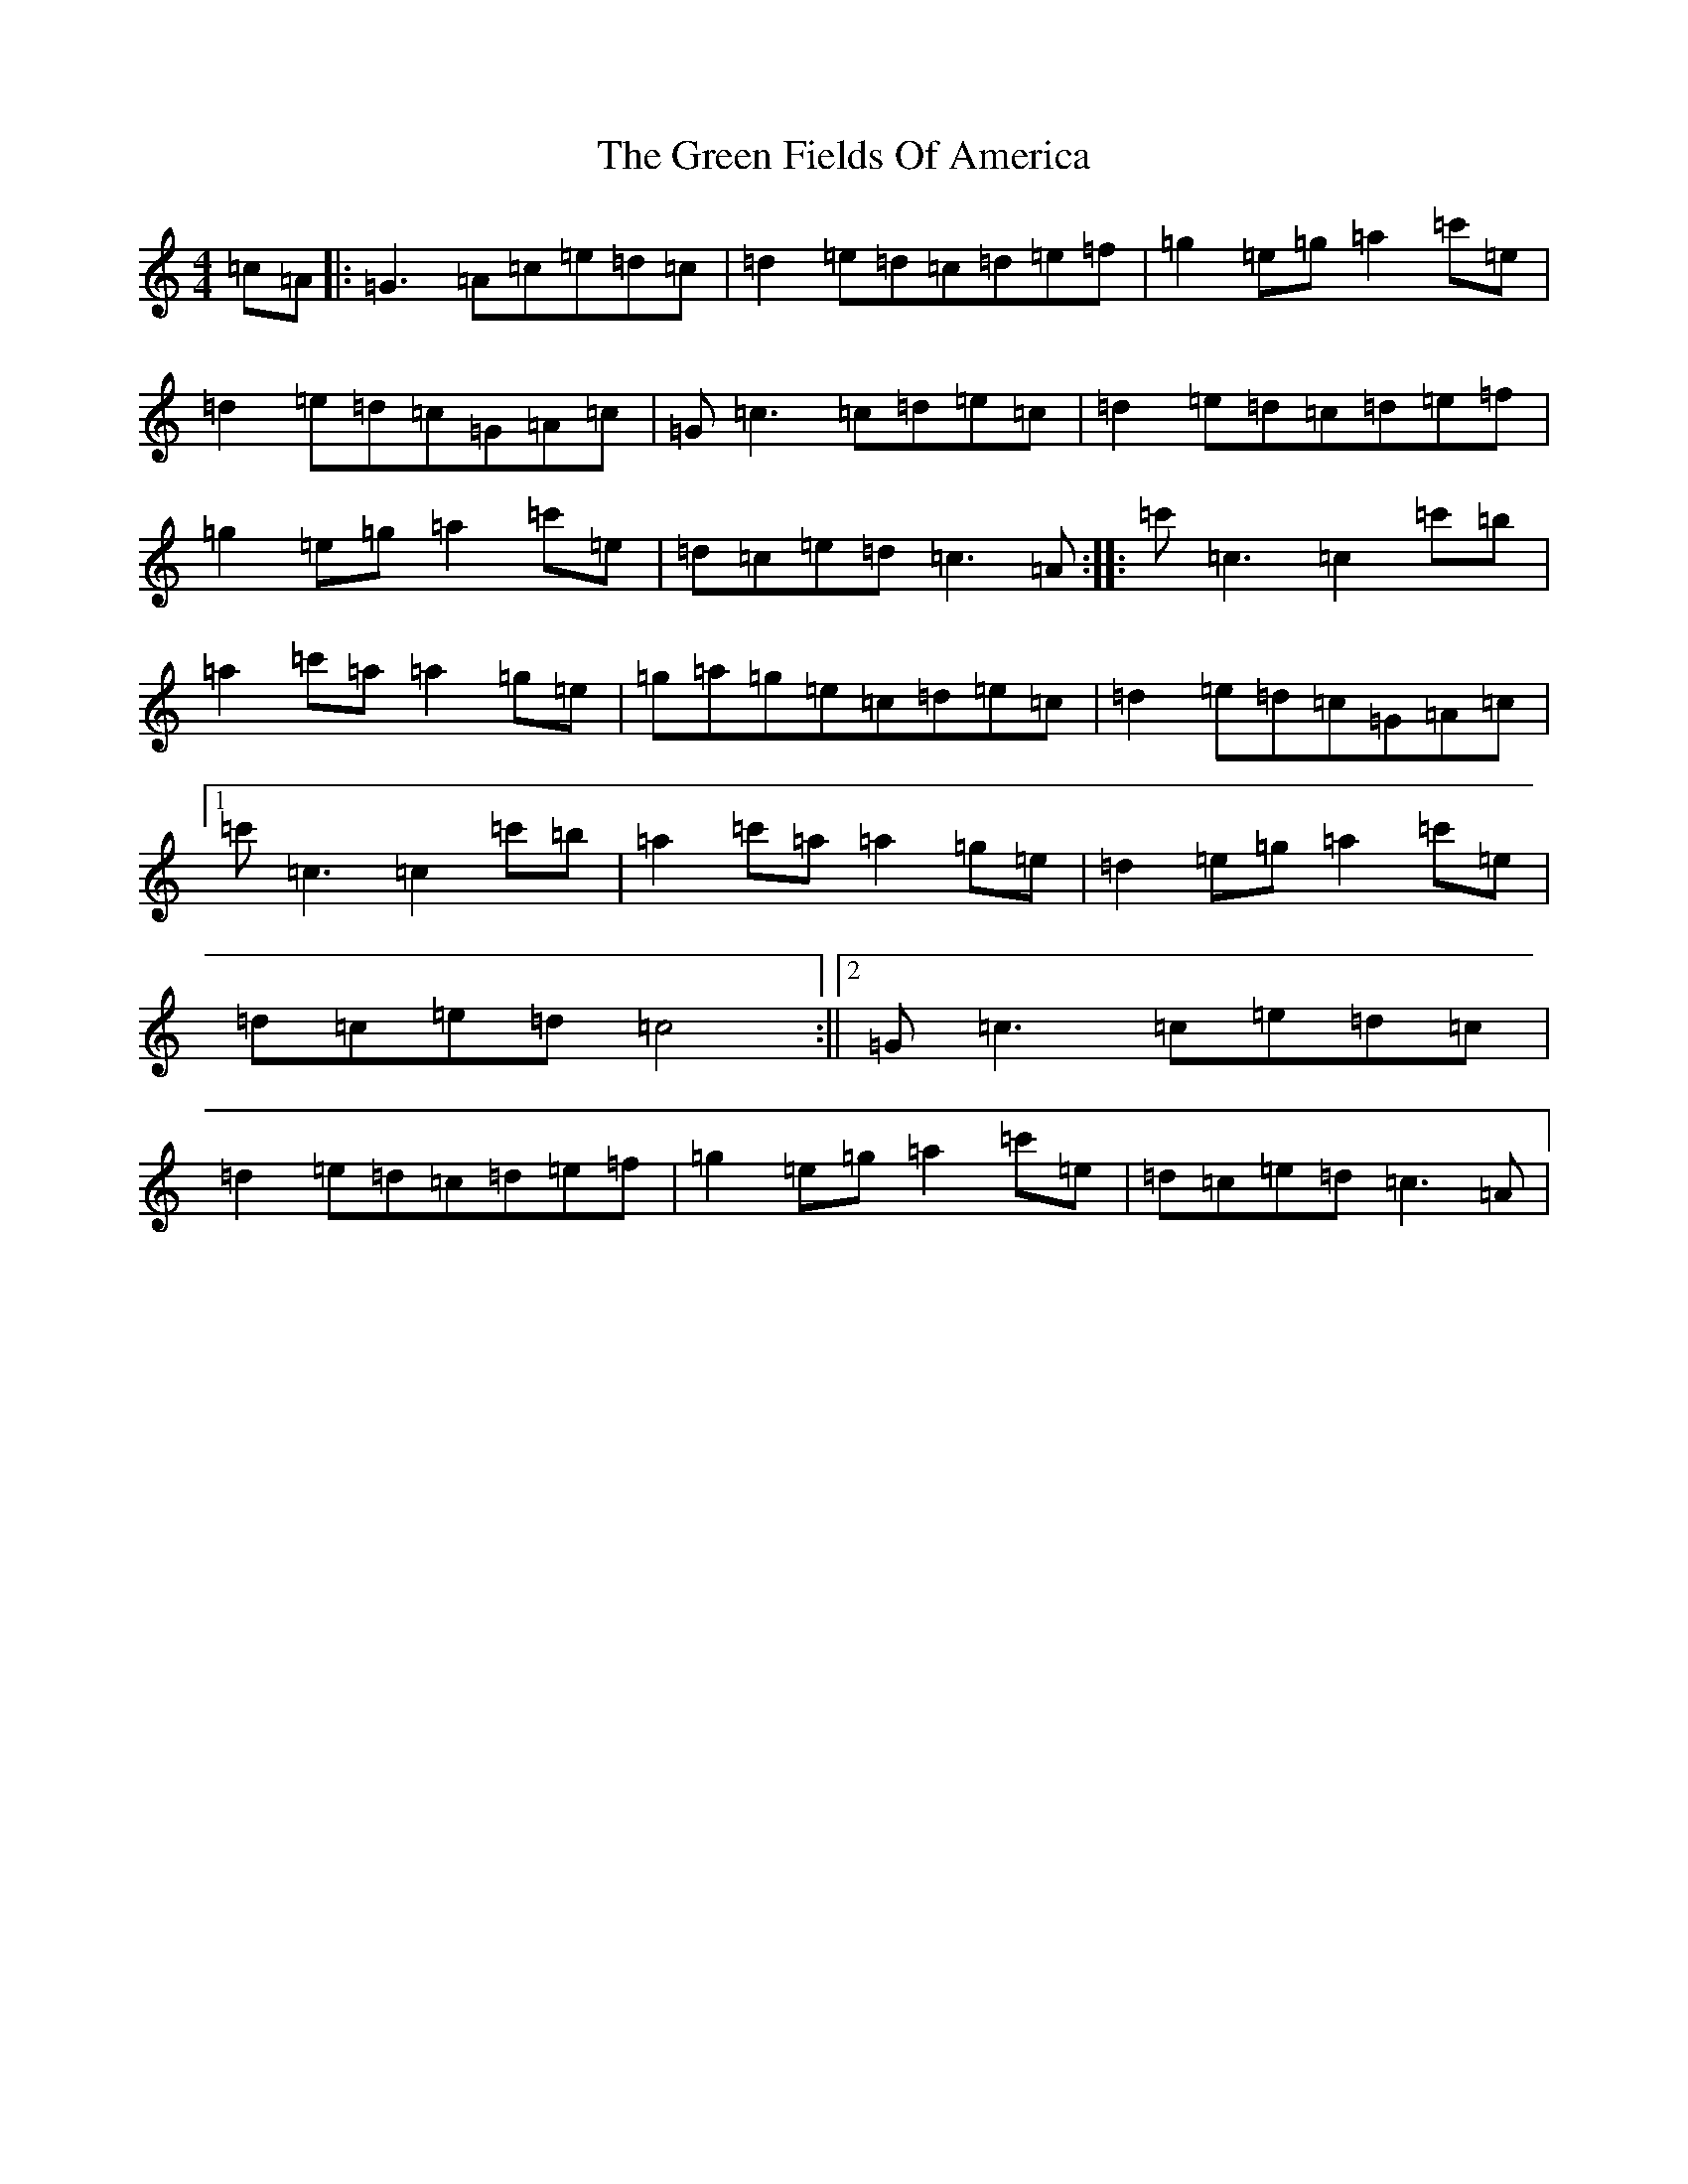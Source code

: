 X: 18872
T: Green Fields Of America, The
S: https://thesession.org/tunes/695#setting13755
Z: G Major
R: reel
M: 4/4
L: 1/8
K: C Major
=c=A|:=G3=A=c=e=d=c|=d2=e=d=c=d=e=f|=g2=e=g=a2=c'=e|=d2=e=d=c=G=A=c|=G=c3=c=d=e=c|=d2=e=d=c=d=e=f|=g2=e=g=a2=c'=e|=d=c=e=d=c3=A:||:=c'=c3=c2=c'=b|=a2=c'=a=a2=g=e|=g=a=g=e=c=d=e=c|=d2=e=d=c=G=A=c|1=c'=c3=c2=c'=b|=a2=c'=a=a2=g=e|=d2=e=g=a2=c'=e|=d=c=e=d=c4:||2=G=c3=c=e=d=c|=d2=e=d=c=d=e=f|=g2=e=g=a2=c'=e|=d=c=e=d=c3=A|